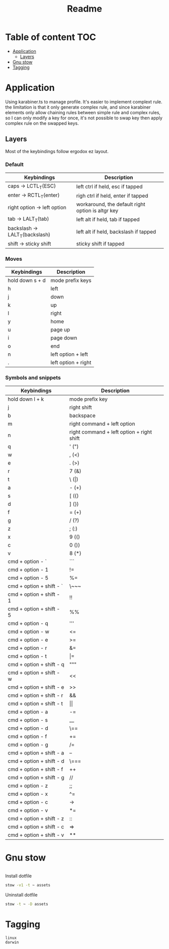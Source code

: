 #+title: Readme
* Table of content :TOC:
- [[#application][Application]]
  - [[#layers][Layers]]
- [[#gnu-stow][Gnu stow]]
- [[#tagging][Tagging]]

* Application
:PROPERTIES:
:header-args: :tangle no :mkdirp yes
:END:

Using karabiner.ts to manage profile. It's easier to implement complext rule.
the limitation is that it only generate complex rule, and since karabiner elements only allow chaining rules between simple rule and complex rules,
so I can only modify a key for once, it's not possible to swap key then apply complex rule on the swapped keys.

** Layers

Most of the keybindings follow ergodox ez layout.

*** Default

| Keybindings                    | Description                                       |
|--------------------------------+---------------------------------------------------|
| caps -> LCTL_T(ESC)            | left ctrl if held, esc if tapped                  |
| enter -> RCTL_T(enter)         | righ ctrl if held, enter if tapped                |
| right option -> left option    | workaround, the default right option is altgr key |
| tab -> LALT_T(tab)             | left alt if held, tab if tapped                   |
| backslash -> LALT_T(backslash) | left alt if held, backslash if tapped             |
| shift -> sticky shift          | sticky shift if tapped                            |

*** Moves

| Keybindings     | Description         |
|-----------------+---------------------|
| hold down s + d | mode prefix keys    |
| h               | left                |
| j               | down                |
| k               | up                  |
| l               | right               |
| y               | home                |
| u               | page up             |
| i               | page down           |
| o               | end                 |
| n               | left option + left  |
| .               | left option + right |

*** Symbols and snippets

| Keybindings              | Description                               |
|--------------------------+-------------------------------------------|
| hold down l + k          | mode prefix key                           |
| j                        | right shift                               |
| b                        | backspace                                 |
| m                        | right command + left option               |
| n                        | right command + left option + right shift |
| q                        | ' (")                                     |
| w                        | , (<)                                     |
| e                        | . (>)                                     |
| r                        | 7 (&)                                     |
| t                        | \ (\vert)                                 |
| a                        | - (+)                                     |
| s                        | [ ({)                                     |
| d                        | ] (})                                     |
| f                        | = (+)                                     |
| g                        | / (?)                                     |
| z                        | ; (:)                                     |
| x                        | 9 (()                                     |
| c                        | 0 ())                                     |
| v                        | 8 (*)                                     |
| cmd + option - `         | ```                                       |
| cmd + option - 1         | !=                                        |
| cmd + option - 5         | %=                                        |
| cmd + option + shift - ` | \~~~                                      |
| cmd + option + shift - 1 | !!                                        |
| cmd + option + shift - 5 | %%                                        |
| cmd + option - q         | '''                                       |
| cmd + option - w         | <=                                        |
| cmd + option - e         | >=                                        |
| cmd + option - r         | &=                                        |
| cmd + option - t         | \vert=                                    |
| cmd + option + shift - q | """                                       |
| cmd + option + shift - w | <<                                        |
| cmd + option + shift - e | >>                                        |
| cmd + option + shift - r | &&                                        |
| cmd + option + shift - t | \vert\vert                                |
| cmd + option - a         | -=                                        |
| cmd + option - s         | __                                        |
| cmd + option - d         | \==                                       |
| cmd + option - f         | +=                                        |
| cmd + option - g         | /=                                        |
| cmd + option + shift - a | --                                        |
| cmd + option + shift - d | \===                                      |
| cmd + option + shift - f | ++                                        |
| cmd + option + shift - g | //                                        |
| cmd + option - z         | ;;                                        |
| cmd + option - x         | ^=                                        |
| cmd + option - c         | ->                                        |
| cmd + option - v         | *=                                        |
| cmd + option + shift - z | ::                                        |
| cmd + option + shift - c | =>                                        |
| cmd + option + shift - v | **                                        |

* Gnu stow
#+begin_src pattern :tangle .stow-local-ignore
#+end_src

Install dotfile
#+begin_src sh :results output
stow -v1 -t ~ assets
#+end_src

#+RESULTS:

Uninstall dotfile
#+begin_src sh :results output
stow -t ~ -D assets
#+end_src

* Tagging
#+begin_src tag :tangle TAGS
linux
darwin
#+end_src
